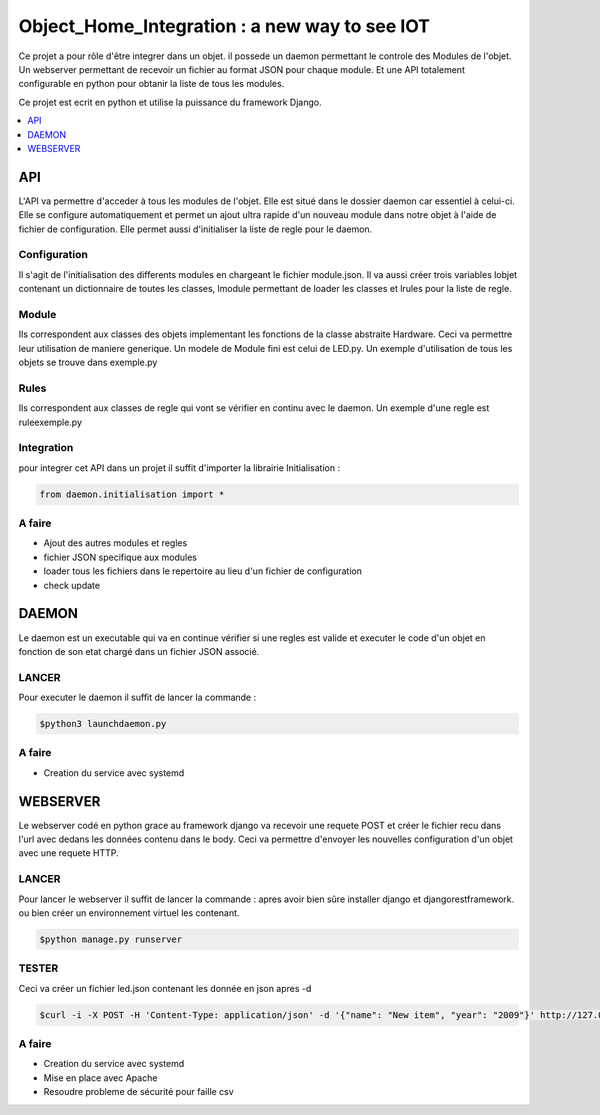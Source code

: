 ****************************************
Object_Home_Integration : a new way to see IOT
****************************************

Ce projet a pour rôle d'être integrer dans un objet. il possede un daemon permettant le controle des Modules de l'objet.
Un webserver permettant de recevoir un fichier au format JSON pour chaque module. 
Et une API totalement configurable en python pour obtanir la liste de tous les modules.

Ce projet est ecrit en python et utilise la puissance du framework Django.

.. contents::
    :local:
    :depth: 1
    :backlinks: none

===
API
===

L'API va permettre d'acceder à tous les modules de l'objet. 
Elle est situé dans le dossier daemon car essentiel à celui-ci.
Elle se configure automatiquement et permet un ajout ultra rapide d'un nouveau module dans notre objet à l'aide de fichier de configuration.
Elle permet aussi d'initialiser la liste de regle pour le daemon.

-------------
Configuration
-------------

Il s'agit de l'initialisation des differents modules en chargeant le fichier module.json.
Il va aussi créer trois variables lobjet contenant un dictionnaire de toutes les classes, lmodule permettant de loader les classes et lrules pour la liste de regle.

------
Module
------

Ils correspondent aux classes des objets implementant les fonctions de la classe abstraite Hardware.
Ceci va permettre leur utilisation de maniere generique.
Un modele de Module fini est celui de LED.py.
Un exemple d'utilisation de tous les objets se trouve dans exemple.py

-----
Rules
-----

Ils correspondent aux classes de regle qui vont se vérifier en continu avec le daemon.
Un exemple d'une regle est ruleexemple.py

-----------
Integration
-----------

pour integrer cet API dans un projet il suffit d'importer la librairie Initialisation :
 
.. code-block:: python

    from daemon.initialisation import *
    
-------
A faire
-------

* Ajout des autres modules et regles
* fichier JSON specifique aux modules
* loader tous les fichiers dans le repertoire au lieu d'un fichier de configuration
* check update

======
DAEMON
======

Le daemon est un executable qui va en continue vérifier si une regles est valide et executer le code d'un objet en fonction de son etat chargé dans un fichier JSON associé.

------
LANCER
------
Pour executer le daemon il suffit de lancer la commande :

.. code-block:: bash

    $python3 launchdaemon.py
    
-------
A faire
-------

* Creation du service avec systemd

=========
WEBSERVER
=========

Le webserver codé en python grace au framework django va recevoir une requete POST et créer le fichier recu dans l'url avec dedans les données contenu dans le body.
Ceci va permettre d'envoyer les nouvelles configuration d'un objet avec une requete HTTP.

------
LANCER
------
Pour lancer le webserver il suffit de lancer la commande :
apres avoir bien sûre installer django et djangorestframework. 
ou bien créer un environnement virtuel les contenant.

.. code-block:: bash

    $python manage.py runserver
    
------
TESTER
------
Ceci va créer un fichier led.json contenant les donnée en json apres -d

.. code-block:: bash

    $curl -i -X POST -H 'Content-Type: application/json' -d '{"name": "New item", "year": "2009"}' http://127.0.0.1:8000/led.json
    
-------
A faire
-------

* Creation du service avec systemd
* Mise en place avec Apache
* Resoudre probleme de sécurité pour faille csv